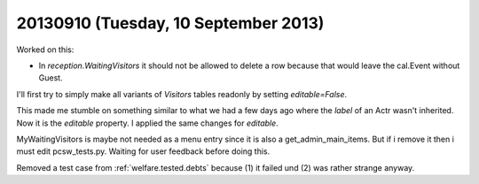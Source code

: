 =====================================
20130910 (Tuesday, 10 September 2013)
=====================================

Worked on this:

-   In `reception.WaitingVisitors` it should not be allowed to delete a row because 
    that would leave the cal.Event without Guest.
    
I'll first try to simply make all variants of `Visitors` tables 
readonly by setting `editable=False`.

This made me stumble on something similar to what we had a few 
days ago where the `label` of an Actr wasn't inherited.
Now it is the `editable` property.
I applied the same changes for `editable`.

MyWaitingVisitors is maybe not needed as a menu entry since it is also 
a get_admin_main_items. 
But if i remove it then i must edit pcsw_tests.py.
Waiting for user feedback before doing this.

Removed a test case from :ref:`welfare.tested.debts`
because (1) it failed und (2) was rather strange anyway.
